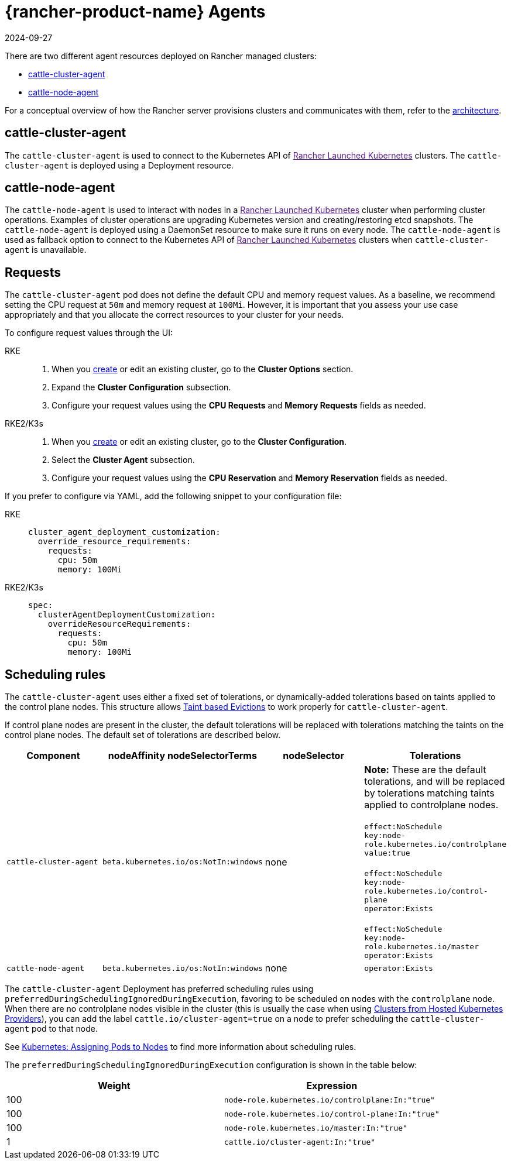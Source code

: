 = {rancher-product-name} Agents
:revdate: 2024-09-27
:page-revdate: {revdate}

There are two different agent resources deployed on Rancher managed clusters:

* <<_cattle_cluster_agent,cattle-cluster-agent>>
* <<_cattle_node_agent,cattle-node-agent>>

For a conceptual overview of how the Rancher server provisions clusters and communicates with them, refer to the xref:about-rancher/architecture/architecture.adoc[architecture].

== cattle-cluster-agent

The `cattle-cluster-agent` is used to connect to the Kubernetes API of link:[Rancher Launched Kubernetes] clusters. The `cattle-cluster-agent` is deployed using a Deployment resource.

== cattle-node-agent

The `cattle-node-agent` is used to interact with nodes in a link:[Rancher Launched Kubernetes] cluster when performing cluster operations. Examples of cluster operations are upgrading Kubernetes version and creating/restoring etcd snapshots. The `cattle-node-agent` is deployed using a DaemonSet resource to make sure it runs on every node. The `cattle-node-agent` is used as fallback option to connect to the Kubernetes API of link:[Rancher Launched Kubernetes] clusters when `cattle-cluster-agent` is unavailable.

== Requests

The `cattle-cluster-agent` pod does not define the default CPU and memory request values. As a baseline, we recommend setting the CPU request at `50m` and memory request at `100Mi`. However, it is important that you assess your use case appropriately and that you allocate the correct resources to your cluster for your needs.

To configure request values through the UI:

[tabs,sync-group-id=k8s-distro]
======
RKE::
+
--
. When you xref:cluster-deployment/launch-kubernetes-with-rancher.adoc[create] or edit an existing cluster, go to the *Cluster Options* section.
. Expand the *Cluster Configuration* subsection.
. Configure your request values using the *CPU Requests* and *Memory Requests* fields as needed.
--

RKE2/K3s::
+
--
. When you xref:cluster-deployment/launch-kubernetes-with-rancher.adoc[create] or edit an existing cluster, go to the *Cluster Configuration*.
. Select the *Cluster Agent* subsection.
. Configure your request values using the *CPU Reservation* and *Memory Reservation* fields as needed.
--
======

If you prefer to configure via YAML, add the following snippet to your configuration file:

[tabs,sync-group-id=k8s-distro]
======
RKE::
+
--
[,yaml]
----
cluster_agent_deployment_customization:
  override_resource_requirements:
    requests:
      cpu: 50m
      memory: 100Mi
----
--

RKE2/K3s::
+
--
[,yaml]
----
spec:
  clusterAgentDeploymentCustomization:
    overrideResourceRequirements:
      requests:
        cpu: 50m
        memory: 100Mi
----
--
======

== Scheduling rules

The `cattle-cluster-agent` uses either a fixed set of tolerations, or dynamically-added tolerations based on taints applied to the control plane nodes. This structure allows https://kubernetes.io/docs/concepts/scheduling-eviction/taint-and-toleration/#taint-based-evictions[Taint based Evictions] to work properly for `cattle-cluster-agent`.

If control plane nodes are present in the cluster, the default tolerations will be replaced with tolerations matching the taints on the control plane nodes. The default set of tolerations are described below.

|===
| Component | nodeAffinity nodeSelectorTerms | nodeSelector | Tolerations

| `cattle-cluster-agent`
| `beta.kubernetes.io/os:NotIn:windows`
| none
| *Note:* These are the default tolerations, and will be replaced by tolerations matching taints applied to controlplane nodes. +
 +
`effect:NoSchedule` +
`key:node-role.kubernetes.io/controlplane` +
`value:true` +
 +
`effect:NoSchedule` +
`key:node-role.kubernetes.io/control-plane` +
`operator:Exists` +
 +
`effect:NoSchedule` +
`key:node-role.kubernetes.io/master` +
`operator:Exists`

| `cattle-node-agent`
| `beta.kubernetes.io/os:NotIn:windows`
| none
| `operator:Exists`
|===

The `cattle-cluster-agent` Deployment has preferred scheduling rules using `preferredDuringSchedulingIgnoredDuringExecution`, favoring to be scheduled on nodes with the `controlplane` node. When there are no controlplane nodes visible in the cluster (this is usually the case when using xref:cluster-deployment/hosted-kubernetes/hosted-kubernetes.adoc[Clusters from Hosted Kubernetes Providers]), you can add the label `cattle.io/cluster-agent=true` on a node to prefer scheduling the `cattle-cluster-agent` pod to that node.

See https://kubernetes.io/docs/concepts/configuration/assign-pod-node/[Kubernetes: Assigning Pods to Nodes] to find more information about scheduling rules.

The `preferredDuringSchedulingIgnoredDuringExecution` configuration is shown in the table below:

|===
| Weight | Expression

| 100
| `node-role.kubernetes.io/controlplane:In:"true"`

| 100
| `node-role.kubernetes.io/control-plane:In:"true"`

| 100
| `node-role.kubernetes.io/master:In:"true"`

| 1
| `cattle.io/cluster-agent:In:"true"`
|===
